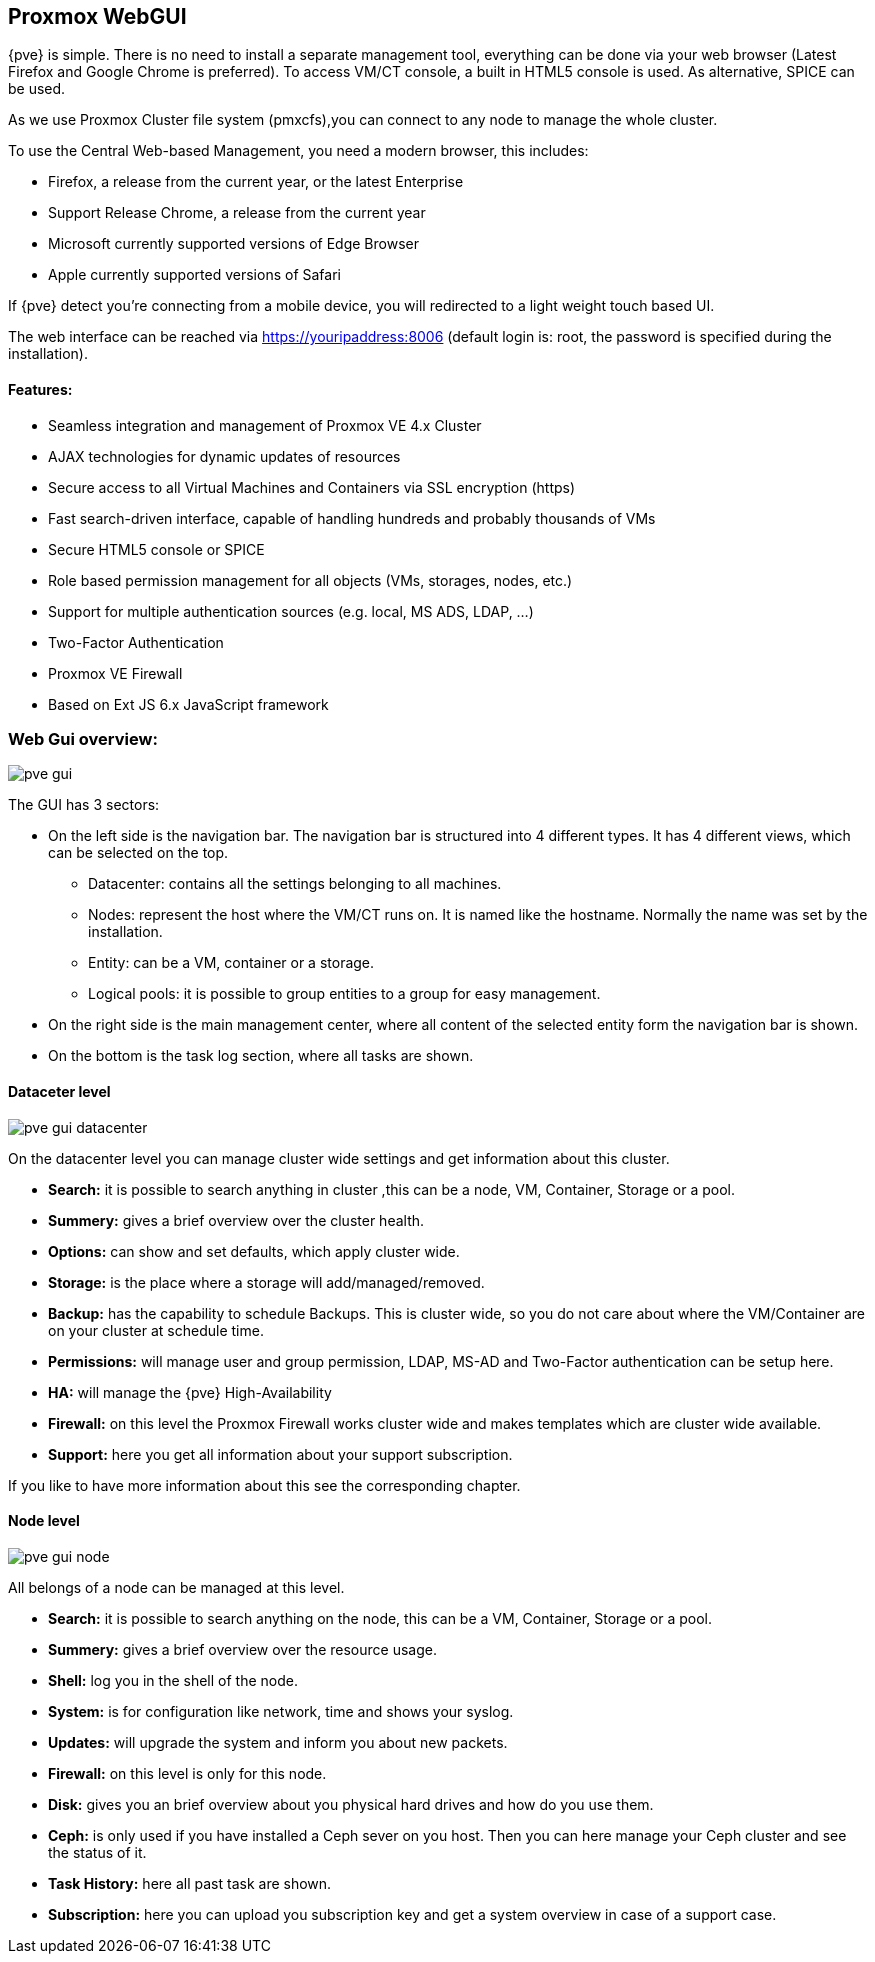 Proxmox WebGUI
--------------

{pve} is simple. There is no need to install a separate
management tool, everything can be done via your web browser (Latest
Firefox and Google Chrome is preferred). To access
VM/CT console, a built in HTML5 console is used. As alternative, SPICE
can be used.

As we use Proxmox Cluster file system (pmxcfs),you can connect to any
node to manage the whole cluster.

To use the Central Web-based Management, you need a modern browser,
this includes:

* Firefox, a release from the current year, or the latest Enterprise
* Support Release Chrome, a release from the current year
* Microsoft currently supported versions of Edge Browser
* Apple currently supported versions of Safari

If {pve} detect you're connecting from a mobile device, you will
redirected to a light weight touch based UI.

The web interface can be reached via https://youripaddress:8006
(default login is: root, the password is specified during the
installation).


Features:
^^^^^^^^^

* Seamless integration and management of Proxmox VE 4.x Cluster
* AJAX technologies for dynamic updates of resources
* Secure access to all Virtual Machines and Containers via SSL encryption (https)
* Fast search-driven interface, capable of handling hundreds and probably thousands of VMs
* Secure HTML5 console or SPICE
* Role based permission management for all objects (VMs, storages, nodes, etc.)
* Support for multiple authentication sources (e.g. local, MS ADS, LDAP, ...)
* Two-Factor Authentication
* Proxmox VE Firewall
* Based on Ext JS 6.x JavaScript framework


Web Gui overview:
~~~~~~~~~~~~~~~~~

image::pve_gui.png[]

The GUI has 3 sectors:

* On the left side is the navigation bar. The navigation bar is
  structured into 4 different types. It has 4 different views,
  which can be selected on the top.
** Datacenter: contains all the settings belonging to all machines.
** Nodes: represent the host where the VM/CT runs on. It is named like
   the hostname. Normally the name was set by the installation.
** Entity: can be a VM, container or a storage.
** Logical pools: it is possible to group entities to a group for easy management.
* On the right side is the main management center, where all content
  of the selected entity form the navigation bar is shown.
* On the bottom is the task log section, where all tasks are shown.


Dataceter level
^^^^^^^^^^^^^^

image::pve_gui_datacenter.png[]

On the datacenter level you can manage cluster wide settings and get
information about this cluster.

* *Search:* it is possible to search anything in cluster
,this can be a node, VM, Container, Storage or a pool.

* *Summery:* gives a brief overview over the cluster health.

* *Options:* can show and set defaults, which apply cluster wide.

* *Storage:* is the place where a storage will add/managed/removed.

* *Backup:* has the capability to schedule Backups. This is
   cluster wide, so you do not care about where the VM/Container are on
   your cluster at schedule time.

* *Permissions:* will manage user and group permission, LDAP,
   MS-AD and Two-Factor authentication can be setup here.

* *HA:* will manage the {pve} High-Availability

* *Firewall:* on this level the Proxmox Firewall works cluster wide and
   makes templates which are cluster wide available.

* *Support:* here you get all information about your support subscription.

If you like to have more information about this see the corresponding chapter.


Node level
^^^^^^^^^^

image::pve_gui_node.png[]

All belongs of a node can be managed at this level.

* *Search:* it is possible to search anything on the node,
 this can be a VM, Container, Storage or a pool.

* *Summery:* gives a brief overview over the resource usage.

* *Shell:* log you in the shell of the node.

* *System:* is for configuration like network, time and shows your syslog.

* *Updates:* will upgrade the system and inform you about new packets.

* *Firewall:* on this level is only for this node.

* *Disk:* gives you an brief overview about you physical hard drives and
   how do you use them.

* *Ceph:* is only used if you have installed a Ceph sever on you
   host. Then you can here manage your Ceph cluster and see the status
   of it.

* *Task History:* here all past task are shown.

* *Subscription:* here you can upload you subscription key and get a
   system overview in case of a support case.

ifdef::wiki[]

See Also
~~~~~~~~

* link:/wiki/Central_Web-based_Management

endif::wiki[]
////
TODO:

VM, CT, Storage section

////
